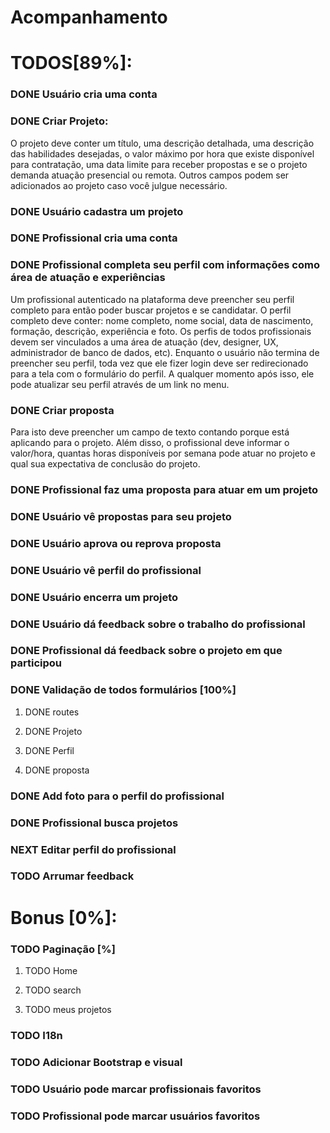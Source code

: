 
* Acompanhamento

* TODOS[89%]:
*** DONE Usuário cria uma conta
CLOSED: [2021-10-07 qui 17:01]
:LOGBOOK:
- State "DONE"       from "NEXT"       [2021-10-07 qui 17:01]
:END:
*** DONE Criar Projeto:
CLOSED: [2021-10-08 sex 19:56]
:LOGBOOK:
- State "DONE"       from "NEXT"       [2021-10-08 sex 19:56]
:END:
O projeto deve conter um título, uma descrição detalhada, uma descrição das habilidades desejadas, o valor máximo por hora que existe disponível para contratação, uma data limite para receber propostas e se o projeto demanda atuação presencial ou remota. Outros campos podem ser adicionados ao projeto caso você julgue necessário.
*** DONE Usuário cadastra um projeto
CLOSED: [2021-10-08 sex 19:57]
:LOGBOOK:
- State "DONE"       from "NEXT"       [2021-10-08 sex 19:57]
:END:
*** DONE Profissional cria uma conta
CLOSED: [2021-10-08 sex 21:33]
:LOGBOOK:
- State "DONE"       from "NEXT"       [2021-10-08 sex 21:33]
:END:
*** DONE Profissional completa seu perfil com informações como área de atuação e experiências
CLOSED: [2021-10-09 sáb 13:46]
:LOGBOOK:
- State "DONE"       from "NEXT"       [2021-10-09 sáb 13:46]
:END:
Um profissional autenticado na plataforma deve preencher seu perfil completo para
então poder buscar projetos e se candidatar. O perfil completo deve conter: nome
completo, nome social, data de nascimento, formação, descrição, experiência e foto. Os perfis de todos profissionais devem ser vinculados a uma área de atuação (dev, designer, UX, administrador de banco de dados, etc). Enquanto o usuário não termina de preencher seu perfil, toda vez que ele fizer login deve ser redirecionado para a tela com o formulário do perfil. A qualquer momento após isso, ele pode atualizar seu perfil através de um link no menu.
*** DONE Criar proposta
CLOSED: [2021-10-09 sáb 21:38]
:LOGBOOK:
- State "DONE"       from "NEXT"       [2021-10-09 sáb 21:38]
:END:
Para isto deve preencher um campo de texto contando porque está aplicando para o projeto. Além disso, o profissional deve informar o valor/hora, quantas horas disponíveis por semana pode atuar no projeto e qual sua expectativa de conclusão do projeto.
*** DONE Profissional faz uma proposta para atuar em um projeto
CLOSED: [2021-10-10 dom 13:48]
:LOGBOOK:
- State "DONE"       from "NEXT"       [2021-10-10 dom 13:48]
:END:
*** DONE Usuário vê propostas para seu projeto
CLOSED: [2021-10-10 dom 18:10]
:LOGBOOK:
- State "DONE"       from "NEXT"       [2021-10-10 dom 18:10]
:END:
*** DONE Usuário aprova ou reprova proposta
CLOSED: [2021-10-11 seg 14:20]
:LOGBOOK:
- State "DONE"       from "NEXT"       [2021-10-11 seg 14:20]
:END:
*** DONE Usuário vê perfil do profissional
CLOSED: [2021-10-11 seg 15:10]
:LOGBOOK:
- State "DONE"       from "NEXT"       [2021-10-11 seg 15:10]
:END:
*** DONE Usuário encerra um projeto
CLOSED: [2021-10-13 qua 17:23]
:LOGBOOK:
- State "DONE"       from "NEXT"       [2021-10-13 qua 17:23]
:END:
*** DONE Usuário dá feedback sobre o trabalho do profissional
CLOSED: [2021-10-16 sáb 00:10]
:LOGBOOK:
- State "DONE"       from "NEXT"       [2021-10-16 sáb 00:10]
:END:
*** DONE Profissional dá feedback sobre o projeto em que participou
CLOSED: [2021-10-16 sáb 00:10]
:LOGBOOK:
- State "DONE"       from "NEXT"       [2021-10-16 sáb 00:10]
:END:
*** DONE Validação de todos formulários [100%]
CLOSED: [2021-10-17 dom 06:49]
:LOGBOOK:
- State "DONE"       from "NEXT"       [2021-10-17 dom 06:49]
:END:
**** DONE routes
CLOSED: [2021-10-16 sáb 01:50]
:LOGBOOK:
- State "DONE"       from "NEXT"       [2021-10-16 sáb 01:50]
:END:
**** DONE Projeto
CLOSED: [2021-10-17 dom 06:49]
:LOGBOOK:
- State "DONE"       from "NEXT"       [2021-10-17 dom 06:49]
:END:
**** DONE Perfil
CLOSED: [2021-10-17 dom 06:49]
:LOGBOOK:
- State "DONE"       from "NEXT"       [2021-10-17 dom 06:49]
:END:
**** DONE proposta
CLOSED: [2021-10-17 dom 06:49]
:LOGBOOK:
- State "DONE"       from "NEXT"       [2021-10-17 dom 06:49]
:END:
*** DONE Add foto para o perfil do profissional
CLOSED: [2021-10-17 dom 09:15]
:LOGBOOK:
- State "DONE"       from "NEXT"       [2021-10-17 dom 09:15]
:END:
*** DONE Profissional busca projetos
CLOSED: [2021-10-17 dom 15:35]
:LOGBOOK:
- State "DONE"       from "NEXT"       [2021-10-17 dom 15:35]
:END
*** DONE Arrumar foto
CLOSED: [2021-10-19 ter 09:40]
:LOGBOOK:
- State "DONE"       from "NEXT"       [2021-10-19 ter 09:40]
:END:
*** NEXT Editar perfil do profissional
*** TODO Arrumar feedback
* Bonus [0%]:
*** TODO Paginação [%]
**** TODO Home
**** TODO search
**** TODO meus projetos
*** TODO I18n
*** TODO Adicionar Bootstrap e visual
*** TODO Usuário pode marcar profissionais favoritos
*** TODO Profissional pode marcar usuários favoritos
